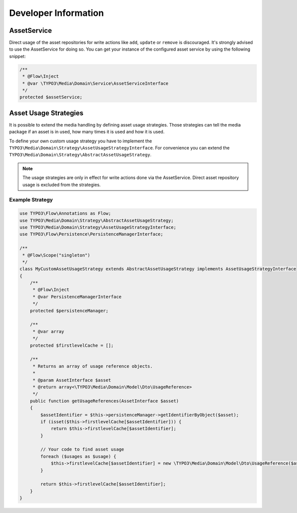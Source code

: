 Developer Information
=====================

AssetService
------------

Direct usage of the asset repositories for write actions like ``add``, ``update`` or
``remove`` is discouraged. It's strongly advised to use the AssetService for doing so.
You can get your instance of the configured asset service by using the following snippet:

.. code-block:: php

	/**
	 * @Flow\Inject
	 * @var \TYPO3\Media\Domain\Service\AssetServiceInterface
	 */
	protected $assetService;

Asset Usage Strategies
----------------------

It is possible to extend the media handling by defining asset usage strategies. Those
strategies can tell the media package if an asset is in used, how many times it is
used and how it is used.

To define your own custom usage strategy you have to implement the
``TYPO3\Media\Domain\Strategy\AssetUsageStrategyInterface``. For convenience you can
extend the ``TYPO3\Media\Domain\Strategy\AbstractAssetUsageStrategy``.

.. note::

    The usage strategies are only in effect for write actions done via the AssetService.
    Direct asset repository usage is excluded from the strategies.

Example Strategy
****************

.. code-block:: php

	use TYPO3\Flow\Annotations as Flow;
	use TYPO3\Media\Domain\Strategy\AbstractAssetUsageStrategy;
	use TYPO3\Media\Domain\Strategy\AssetUsageStrategyInterface;
	use TYPO3\Flow\Persistence\PersistenceManagerInterface;

	/**
	 * @Flow\Scope("singleton")
	 */
	class MyCustomAssetUsageStrategy extends AbstractAssetUsageStrategy implements AssetUsageStrategyInterface
	{
	    /**
	     * @Flow\Inject
	     * @var PersistenceManagerInterface
	     */
	    protected $persistenceManager;

	    /**
	     * @var array
	     */
	    protected $firstlevelCache = [];

	    /**
	     * Returns an array of usage reference objects.
	     *
	     * @param AssetInterface $asset
	     * @return array<\TYPO3\Media\Domain\Model\Dto\UsageReference>
	     */
	    public function getUsageReferences(AssetInterface $asset)
	    {
	        $assetIdentifier = $this->persistenceManager->getIdentifierByObject($asset);
	        if (isset($this->firstlevelCache[$assetIdentifier])) {
	            return $this->firstlevelCache[$assetIdentifier];
	        }

	        // Your code to find asset usage
	        foreach ($usages as $usage) {
	            $this->firstlevelCache[$assetIdentifier] = new \TYPO3\Media\Domain\Model\Dto\UsageReference($asset);
	        }

	        return $this->firstlevelCache[$assetIdentifier];
	    }
	}

